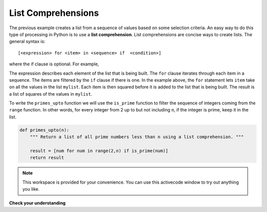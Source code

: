 ..  Copyright (C)  Brad Miller, David Ranum, Jeffrey Elkner, Peter Wentworth, Allen B. Downey, Chris
    Meyers, and Dario Mitchell.  Permission is granted to copy, distribute
    and/or modify this document under the terms of the GNU Free Documentation
    License, Version 1.3 or any later version published by the Free Software
    Foundation; with Invariant Sections being Forward, Prefaces, and
    Contributor List, no Front-Cover Texts, and no Back-Cover Texts.  A copy of
    the license is included in the section entitled "GNU Free Documentation
    License".

.. qnum::
   :prefix: list-22-
   :start: 1

List Comprehensions
-------------------

The previous example creates a list from a sequence of values based on some selection criteria.  An easy way to do this type of processing in Python is to use a **list comprehension**.  List comprehensions are concise ways to create lists.  The general syntax is::

   [<expression> for <item> in <sequence> if  <condition>]

where the if clause is optional.  For example,

.. activecode:: li6

    mylist = [1,2,3,4,5]

    yourlist = [item ** 2 for item in mylist]

    print(yourlist)



The expression describes each element of the list that is being built.  The ``for`` clause iterates through each item in a sequence.  The items are filtered by the ``if`` clause if there is one.  In the example above, the ``for`` statement lets ``item`` take on all the values in the list ``mylist``.  Each item is then squared before it is added to the list that is being built.  The result is a list of squares of the values in ``mylist``.

To write the ``primes_upto`` function we will use the ``is_prime`` function to filter the sequence of integers coming from the ``range`` function.  In other words, for every integer from 2 up to but not including ``n``, if the integer is prime, keep it in the list.

.. sourcecode:: python

	def primes_upto(n):
	    """ Return a list of all prime numbers less than n using a list comprehension. """

	    result = [num for num in range(2,n) if is_prime(num)]
	    return result



.. note::

    This workspace is provided for your convenience.  You can use this activecode window to try out anything you like.

    .. activecode:: li7
    
    

**Check your understanding**

.. mchoice:: test_question9_20_1
   :answer_a: [4,2,8,6,5]
   :answer_b: [8,4,16,12,10]
   :answer_c: 10
   :answer_d: [10].
   :correct: d
   :feedback_a: Items from alist are doubled before being placed in blist.
   :feedback_b: Not all the items in alist are to be included in blist.  Look at the if clause.
   :feedback_c: The result needs to be a list.
   :feedback_d: Yes, 5 is the only odd number in alist.  It is doubled before being placed in blist.
   
   What is printed by the following statements?
   
   .. code-block:: python

     alist = [4,2,8,6,5]
     blist = [num*2 for num in alist if num%2==1]
     print(blist)


.. index:: nested list, list; nested
       
